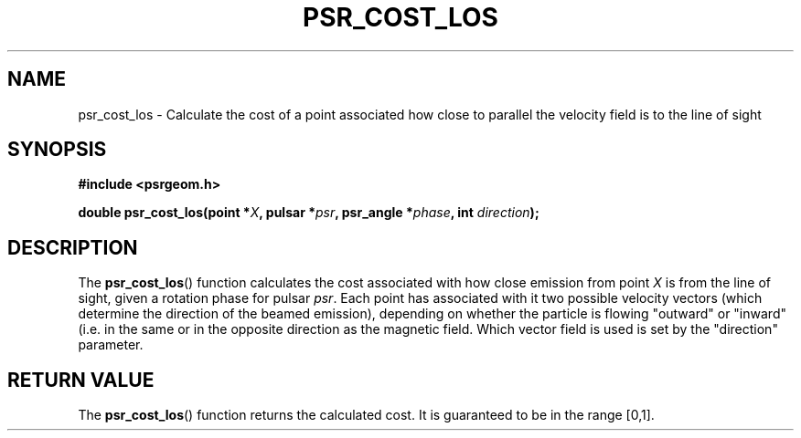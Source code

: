 .\" Copyright 2018 Sam McSweeney (sammy.mcsweeney@gmail.com)
.TH PSR_COST_LOS 3 2018-03-07 "" "Pulsar Geometry"
.SH NAME
psr_cost_los \- Calculate the cost of a point associated how close to parallel the velocity field is to the line of sight
.SH SYNOPSIS
.nf
.B #include <psrgeom.h>
.PP
.BI "double psr_cost_los(point *" X ", pulsar *" psr ", psr_angle *" phase ", int " direction ");"
.fi
.PP
.SH DESCRIPTION
The
.BR psr_cost_los ()
function calculates the cost associated with how close emission from point
.I X
is from the line of sight, given a rotation phase for pulsar
.IR psr .
Each point has associated with it two possible velocity vectors (which
determine the direction of the beamed emission), depending on whether the
particle is flowing "outward" or "inward" (i.e. in the same or in the opposite
direction as the magnetic field. Which vector field is used is set by the
"direction" parameter.
.SH RETURN VALUE
The
.BR psr_cost_los ()
function returns the calculated cost. It is guaranteed to be in the range [0,1].
